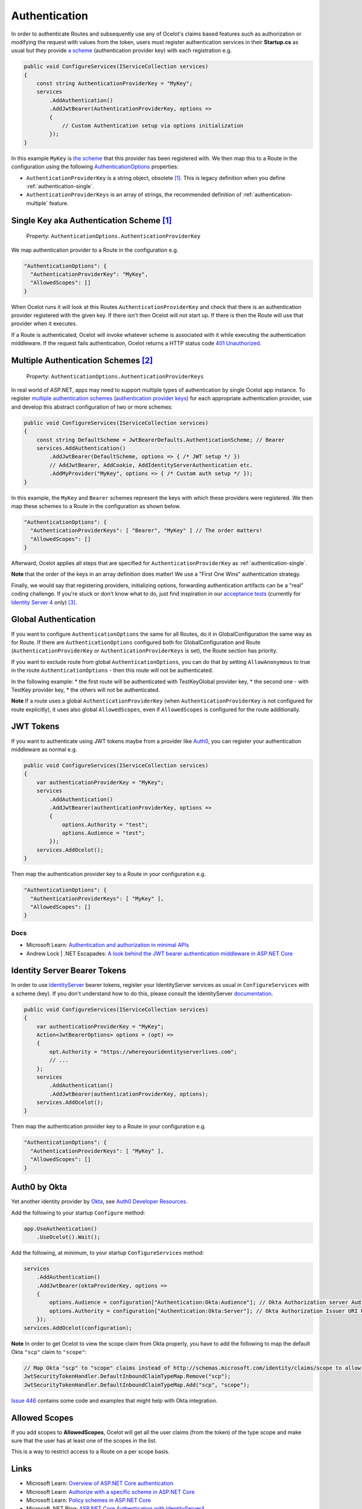 Authentication
==============

In order to authenticate Routes and subsequently use any of Ocelot's claims based features such as authorization or modifying the request with values from the token,
users must register authentication services in their **Startup.cs** as usual but they provide `a scheme <https://learn.microsoft.com/en-us/aspnet/core/security/authentication/#authentication-scheme>`_ 
(authentication provider key) with each registration e.g.

.. code-block:: csharp

    public void ConfigureServices(IServiceCollection services)
    {
        const string AuthenticationProviderKey = "MyKey";
        services
            .AddAuthentication()
            .AddJwtBearer(AuthenticationProviderKey, options =>
            {
                // Custom Authentication setup via options initialization
            });
    }

In this example ``MyKey`` is `the scheme <https://learn.microsoft.com/en-us/aspnet/core/security/authentication/#authentication-scheme>`_ that this provider has been registered with.
We then map this to a Route in the configuration using the following `AuthenticationOptions <https://github.com/search?q=repo%3AThreeMammals%2FOcelot%20AuthenticationOptions&type=code>`_ properties:

* ``AuthenticationProviderKey`` is a string object, obsolete [#f1]_. This is legacy definition when you define :ref:`authentication-single`.
* ``AuthenticationProviderKeys`` is an array of strings, the recommended definition of :ref:`authentication-multiple` feature.

.. _authentication-single:

Single Key aka Authentication Scheme [#f1]_
-------------------------------------------

    | Property: ``AuthenticationOptions.AuthenticationProviderKey``

We map authentication provider to a Route in the configuration e.g.

.. code-block:: json

  "AuthenticationOptions": {
    "AuthenticationProviderKey": "MyKey",
    "AllowedScopes": []
  }

When Ocelot runs it will look at this Routes ``AuthenticationProviderKey`` and check that there is an authentication provider registered with the given key.
If there isn't then Ocelot will not start up. If there is then the Route will use that provider when it executes.

If a Route is authenticated, Ocelot will invoke whatever scheme is associated with it while executing the authentication middleware.
If the request fails authentication, Ocelot returns a HTTP status code `401 Unauthorized <https://developer.mozilla.org/en-US/docs/Web/HTTP/Status/401>`_.

.. _authentication-multiple:

Multiple Authentication Schemes [#f2]_
--------------------------------------

    | Property: ``AuthenticationOptions.AuthenticationProviderKeys``

In real world of ASP.NET, apps may need to support multiple types of authentication by single Ocelot app instance.
To register `multiple authentication schemes <https://learn.microsoft.com/en-us/aspnet/core/security/authorization/limitingidentitybyscheme#use-multiple-authentication-schemes>`_
(`authentication provider keys <https://github.com/search?q=repo%3AThreeMammals%2FOcelot%20AuthenticationProviderKey&type=code>`_) for each appropriate authentication provider, use and develop this abstract configuration of two or more schemes:

.. code-block:: csharp

    public void ConfigureServices(IServiceCollection services)
    {
        const string DefaultScheme = JwtBearerDefaults.AuthenticationScheme; // Bearer
        services.AddAuthentication()
            .AddJwtBearer(DefaultScheme, options => { /* JWT setup */ })
            // AddJwtBearer, AddCookie, AddIdentityServerAuthentication etc. 
            .AddMyProvider("MyKey", options => { /* Custom auth setup */ });
    }

In this example, the ``MyKey`` and ``Bearer`` schemes represent the keys with which these providers were registered.
We then map these schemes to a Route in the configuration as shown below.

.. code-block:: json

  "AuthenticationOptions": {
    "AuthenticationProviderKeys": [ "Bearer", "MyKey" ] // The order matters!
    "AllowedScopes": []
  }

Afterward, Ocelot applies all steps that are specified for ``AuthenticationProviderKey`` as :ref:`authentication-single`.

**Note** that the order of the keys in an array definition does matter! We use a "First One Wins" authentication strategy.

Finally, we would say that registering providers, initializing options, forwarding authentication artifacts can be a "real" coding challenge.
If you're stuck or don't know what to do, just find inspiration in our `acceptance tests <https://github.com/search?q=repo%3AThreeMammals%2FOcelot+MultipleAuthSchemesFeatureTests+language%3AC%23&type=code&l=C%23>`_
(currently for `Identity Server 4 <https://identityserver4.readthedocs.io/>`_ only) [#f3]_.

Global Authentication
-----------------------------------

If you want to configure ``AuthenticationOptions`` the same for all Routes, do it in GlobalConfiguration the same way as for Route. If there are ``AuthenticationOptions`` configured both for GlobalConfiguration and Route (``AuthenticationProviderKey`` or ``AuthenticationProviderKeys`` is set), the Route section has priority.

If you want to exclude route from global ``AuthenticationOptions``, you can do that by setting ``AllowAnonymous`` to true in the route ``AuthenticationOptions`` - then this route will not be authenticated.

In the following example:
* the first route will be authenticated with TestKeyGlobal provider key, 
* the second one - with TestKey provider key,
* the others will not be authenticated.

.. code-block:: json
	"Routes": [
		{
			"DownstreamPathTemplate": "/abc",
			"DownstreamScheme": "http",
			"DownstreamHostAndPorts": [
				{
					"Host": "localhost",
					"Port": 54001
				}],
			"UpstreamPathTemplate": "/abc",
			"UpstreamHttpMethod": [ "Get" ]
		},
		{
			"DownstreamPathTemplate": "/def",
			"DownstreamScheme": "http",
			"DownstreamHostAndPorts": [
				{
					"Host": "localhost",
					"Port": 54001
				}],
			"UpstreamPathTemplate": "/def",
			"UpstreamHttpMethod": [ "Get" ],
			"AuthenticationOptions": {
				"AuthenticationProviderKey": "TestKey",
				"AllowedScopes": []
			}
		},
		{
			"DownstreamPathTemplate": "/{action}",
			"DownstreamScheme": "http",
			"DownstreamHostAndPorts": [
			{
				"Host": "localhost",
				"Port": 54001
			}],
			"UpstreamPathTemplate": "/{action}",
			"UpstreamHttpMethod": [ "Get" ],
			"AuthenticationOptions": {
				"AllowAnonymous": true
			}
		}
	],
	"GlobalConfiguration": {
		"BaseUrl": "http://fake.test.com",
		"AuthenticationOptions": {
			"AuthenticationProviderKey": "TestKeyGlobal",
			"AllowedScopes": []
		}
	}

**Note** If a route uses a global ``AuthenticationProviderKey`` (when ``AuthenticationProviderKey`` is not configured for route explicitly), it uses also global ``AllowedScopes``, even if ``AllowedScopes`` is configured for the route additionally.

JWT Tokens
----------

If you want to authenticate using JWT tokens maybe from a provider like `Auth0 <https://auth0.com/>`_, you can register your authentication middleware as normal e.g.

.. code-block:: csharp

    public void ConfigureServices(IServiceCollection services)
    {
        var authenticationProviderKey = "MyKey";
        services
            .AddAuthentication()
            .AddJwtBearer(authenticationProviderKey, options =>
            {
                options.Authority = "test";
                options.Audience = "test";
            });
        services.AddOcelot();
    }

Then map the authentication provider key to a Route in your configuration e.g.

.. code-block:: json

  "AuthenticationOptions": {
    "AuthenticationProviderKeys": [ "MyKey" ],
    "AllowedScopes": []
  }

Docs
^^^^

* Microsoft Learn: `Authentication and authorization in minimal APIs <https://learn.microsoft.com/en-us/aspnet/core/fundamentals/minimal-apis/security>`_
* Andrew Lock | .NET Escapades: `A look behind the JWT bearer authentication middleware in ASP.NET Core <https://andrewlock.net/a-look-behind-the-jwt-bearer-authentication-middleware-in-asp-net-core/>`_

Identity Server Bearer Tokens
-----------------------------

In order to use `IdentityServer <https://github.com/IdentityServer>`_ bearer tokens, register your IdentityServer services as usual in ``ConfigureServices`` with a scheme (key).
If you don't understand how to do this, please consult the IdentityServer `documentation <https://identityserver4.readthedocs.io/>`_.

.. code-block:: csharp

    public void ConfigureServices(IServiceCollection services)
    {
        var authenticationProviderKey = "MyKey";
        Action<JwtBearerOptions> options = (opt) =>
        {
            opt.Authority = "https://whereyouridentityserverlives.com";
            // ...
        };
        services
            .AddAuthentication()
            .AddJwtBearer(authenticationProviderKey, options);
        services.AddOcelot();
    }

Then map the authentication provider key to a Route in your configuration e.g.

.. code-block:: json

  "AuthenticationOptions": {
    "AuthenticationProviderKeys": [ "MyKey" ],
    "AllowedScopes": []
  }

Auth0 by Okta
-------------
Yet another identity provider by `Okta <https://www.okta.com/>`_, see `Auth0 Developer Resources <https://developer.auth0.com/>`_.

Add the following to your startup ``Configure`` method:

.. code-block:: csharp

    app.UseAuthentication()
        .UseOcelot().Wait();

Add the following, at minimum, to your startup ``ConfigureServices`` method:

.. code-block:: csharp

    services
        .AddAuthentication()
        .AddJwtBearer(oktaProviderKey, options =>
        {
            options.Audience = configuration["Authentication:Okta:Audience"]; // Okta Authorization server Audience
            options.Authority = configuration["Authentication:Okta:Server"]; // Okta Authorization Issuer URI URL e.g. https://{subdomain}.okta.com/oauth2/{authidentifier}
        });
    services.AddOcelot(configuration);

**Note** In order to get Ocelot to view the scope claim from Okta properly, you have to add the following to map the default Okta ``"scp"`` claim to ``"scope"``:

.. code-block:: csharp

    // Map Okta "scp" to "scope" claims instead of http://schemas.microsoft.com/identity/claims/scope to allow Ocelot to read/verify them
    JwtSecurityTokenHandler.DefaultInboundClaimTypeMap.Remove("scp");
    JwtSecurityTokenHandler.DefaultInboundClaimTypeMap.Add("scp", "scope");

`Issue 446 <https://github.com/ThreeMammals/Ocelot/issues/446>`_ contains some code and examples that might help with Okta integration.

Allowed Scopes
--------------

If you add scopes to **AllowedScopes**, Ocelot will get all the user claims (from the token) of the type scope and make sure that the user has at least one of the scopes in the list.

This is a way to restrict access to a Route on a per scope basis.

Links
-----

* Microsoft Learn: `Overview of ASP.NET Core authentication <https://learn.microsoft.com/en-us/aspnet/core/security/authentication/>`_
* Microsoft Learn: `Authorize with a specific scheme in ASP.NET Core <https://learn.microsoft.com/en-us/aspnet/core/security/authorization/limitingidentitybyscheme>`_
* Microsoft Learn: `Policy schemes in ASP.NET Core <https://learn.microsoft.com/en-us/aspnet/core/security/authentication/policyschemes>`_
* Microsoft .NET Blog: `ASP.NET Core Authentication with IdentityServer4 <https://devblogs.microsoft.com/dotnet/asp-net-core-authentication-with-identityserver4/>`_

Future
------

We invite you to add more examples, if you have integrated with other identity providers and the integration solution is working.
Please, open `Show and tell <https://github.com/ThreeMammals/Ocelot/discussions/categories/show-and-tell>`_ discussion in the repository.

""""

.. [#f1] Use the ``AuthenticationProviderKeys`` property instead of ``AuthenticationProviderKey`` one. We support this ``[Obsolete]`` property for backward compatibility and migration reasons. In future releases, the property may be removed as a breaking change.
.. [#f2] "`Multiple authentication schemes <https://learn.microsoft.com/en-us/aspnet/core/security/authorization/limitingidentitybyscheme#use-multiple-authentication-schemes>`__" feature was requested in issues `740 <https://github.com/ThreeMammals/Ocelot/issues/740>`_, `1580 <https://github.com/ThreeMammals/Ocelot/issues/1580>`_ and delivered as a part of `23.0 <https://github.com/ThreeMammals/Ocelot/releases/tag/23.0.0>`_ release.
.. [#f3] We would appreciate any new PRs to add extra acceptance tests for your custom scenarios with `multiple authentication schemes <https://learn.microsoft.com/en-us/aspnet/core/security/authorization/limitingidentitybyscheme#use-multiple-authentication-schemes>`__.
